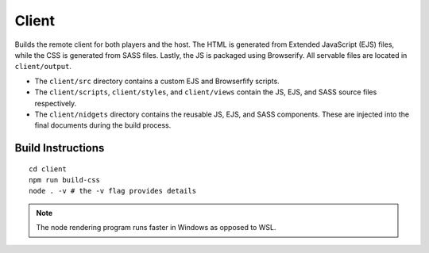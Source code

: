 Client
======

Builds the remote client for both players and the host.  The HTML is generated from Extended JavaScript (EJS) files, while
the CSS is generated from SASS files.  Lastly, the JS is packaged using Browserify.  All servable
files are located in ``client/output``.

* The ``client/src`` directory contains a custom EJS and Browserfify scripts.
* The ``client/scripts``, ``client/styles``, and ``client/views`` contain the JS, EJS, and SASS source files respectively.
* The ``client/nidgets`` directory contains the reusable JS, EJS, and SASS components.  These are injected into the final documents during the build process.

Build Instructions
------------------

::

    cd client
    npm run build-css
    node . -v # the -v flag provides details

.. note::

    The node rendering program runs faster in Windows as opposed to WSL.